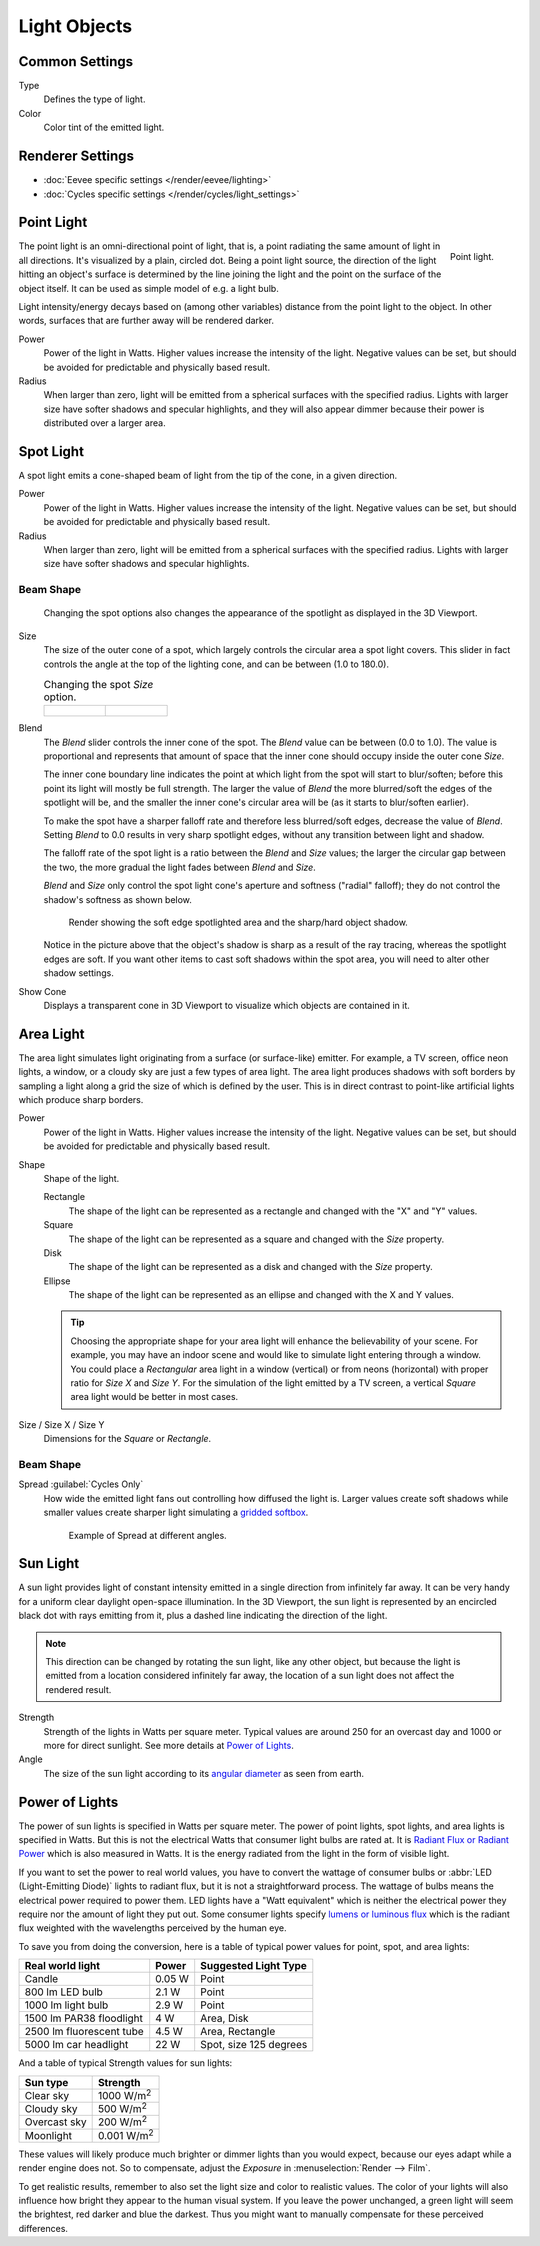 
*************
Light Objects
*************

.. reference::

   :Panel:     :menuselection:`Properties --> Light` and :menuselection:`Shader Editor --> Sidebar --> Settings`


Common Settings
===============

Type
   Defines the type of light.
Color
   Color tint of the emitted light.


Renderer Settings
=================

- :doc:`Eevee specific settings </render/eevee/lighting>`
- :doc:`Cycles specific settings </render/cycles/light_settings>`


.. _light-type-point:
.. _bpy.types.PointLight:

Point Light
===========

.. figure:: /images/render_lights_light-object_viewport.png
   :align: right
   :width: 260px

   Point light.

The point light is an omni-directional point of light,
that is, a point radiating the same amount of light in all directions.
It's visualized by a plain, circled dot.
Being a point light source, the direction of the light hitting an object's surface
is determined by the line joining the light and the point on the surface of the object itself.
It can be used as simple model of e.g. a light bulb.

Light intensity/energy decays based on (among other variables)
distance from the point light to the object. In other words,
surfaces that are further away will be rendered darker.

Power
   Power of the light in Watts. Higher values increase the intensity of the light.
   Negative values can be set, but should be avoided for predictable and physically based result.

Radius
   When larger than zero, light will be emitted from a spherical surfaces with the specified radius.
   Lights with larger size have softer shadows and specular highlights, and they will also appear dimmer
   because their power is distributed over a larger area.


.. _light-type-spot:
.. _bpy.types.SpotLight:

Spot Light
==========

A spot light emits a cone-shaped beam of light from the tip of the cone,
in a given direction.

Power
   Power of the light in Watts. Higher values increase the intensity of the light.
   Negative values can be set, but should be avoided for predictable and physically based result.

Radius
   When larger than zero, light will be emitted from a spherical surfaces with the specified radius.
   Lights with larger size have softer shadows and specular highlights.


Beam Shape
----------

.. figure:: /images/render_lights_light-object_terms.png
   :width: 610px

   Changing the spot options also changes the appearance of the spotlight as displayed in the 3D Viewport.

Size
   The size of the outer cone of a spot,
   which largely controls the circular area a spot light covers.
   This slider in fact controls the angle at the top of the lighting cone,
   and can be between (1.0 to 180.0).

   .. list-table:: Changing the spot *Size* option.

      * - .. figure:: /images/render_lights_light-object_size45.png
             :width: 320px

        - .. figure:: /images/render_lights_light-object_size60.png
             :width: 320px

Blend
   The *Blend* slider controls the inner cone of the spot.
   The *Blend* value can be between (0.0 to 1.0).
   The value is proportional and represents that amount of space that the inner cone should
   occupy inside the outer cone *Size*.

   The inner cone boundary line indicates the point at which light from the spot will start to blur/soften;
   before this point its light will mostly be full strength.
   The larger the value of *Blend* the more blurred/soft the edges of the spotlight will be,
   and the smaller the inner cone's circular area will be (as it starts to blur/soften earlier).

   To make the spot have a sharper falloff rate and therefore less blurred/soft edges,
   decrease the value of *Blend*.
   Setting *Blend* to 0.0 results in very sharp spotlight edges, without any transition between light and shadow.

   The falloff rate of the spot light is a ratio between the *Blend* and *Size* values;
   the larger the circular gap between the two, the more gradual the light fades between *Blend* and *Size*.

   *Blend* and *Size* only control the spot light cone's aperture and softness ("radial" falloff);
   they do not control the shadow's softness as shown below.

   .. figure:: /images/render_lights_light-object_shadow-spotlight.png
      :width: 400px

      Render showing the soft edge spotlighted area and the sharp/hard object shadow.

   Notice in the picture above that the object's shadow is sharp as a result of the ray tracing,
   whereas the spotlight edges are soft.
   If you want other items to cast soft shadows within the spot area, you will need to alter other shadow settings.
Show Cone
   Displays a transparent cone in 3D Viewport to visualize which objects are contained in it.


.. _light-type-area:
.. _bpy.types.AreaLight:

Area Light
==========

The area light simulates light originating from a surface (or surface-like) emitter.
For example, a TV screen, office neon lights, a window,
or a cloudy sky are just a few types of area light. The area light produces shadows with
soft borders by sampling a light along a grid the size of which is defined by the user.
This is in direct contrast to point-like artificial lights which produce sharp borders.

Power
   Power of the light in Watts. Higher values increase the intensity of the light.
   Negative values can be set, but should be avoided for predictable and physically based result.

Shape
   Shape of the light.

   Rectangle
      The shape of the light can be represented as a rectangle and changed with the "X" and "Y" values.
   Square
      The shape of the light can be represented as a square and changed with the *Size* property.
   Disk
      The shape of the light can be represented as a disk and changed with the *Size* property.
   Ellipse
      The shape of the light can be represented as an ellipse and changed with the X and Y values.

   .. tip::

      Choosing the appropriate shape for your area light will enhance the believability of your scene.
      For example, you may have an indoor scene and would like to simulate light entering through a window.
      You could place a *Rectangular* area light in a window (vertical) or from neons (horizontal)
      with proper ratio for *Size X* and *Size Y*. For the simulation of the light emitted by
      a TV screen, a vertical *Square* area light would be better in most cases.

Size / Size X / Size Y
   Dimensions for the *Square* or *Rectangle*.


Beam Shape
----------

.. _bpy.types.AreaLight.spread:

Spread :guilabel:`Cycles Only`
   How wide the emitted light fans out controlling how diffused the light is.
   Larger values create soft shadows while smaller values create sharper light
   simulating a `gridded softbox <https://en.wikipedia.org/wiki/Softbox>`__.

   .. figure:: /images/render_lights_light-object-area-spread.png

      Example of Spread at different angles.


.. _light-type-sun:
.. _bpy.types.SunLight:

Sun Light
=========

A sun light provides light of constant intensity emitted in a single direction from infinitely far away.
It can be very handy for a uniform clear daylight open-space illumination. In the 3D Viewport,
the sun light is represented by an encircled black dot with rays emitting from it,
plus a dashed line indicating the direction of the light.

.. note::

   This direction can be changed by rotating the sun light, like any other object,
   but because the light is emitted from a location considered infinitely far away,
   the location of a sun light does not affect the rendered result.

Strength
   Strength of the lights in Watts per square meter. Typical values are
   around 250 for an overcast day and 1000 or more for direct sunlight.
   See more details at `Power of Lights`_.
Angle
   The size of the sun light according to its
   `angular diameter <https://en.wikipedia.org/wiki/Angular_diameter#Use_in_astronomy>`__
   as seen from earth.


Power of Lights
===============

The power of sun lights is specified in Watts per square meter.
The power of point lights, spot lights, and area lights is specified in Watts.
But this is not the electrical Watts that consumer light bulbs are rated at.
It is `Radiant Flux or Radiant Power <https://en.wikipedia.org/wiki/Radiant_flux>`__ which is also measured in Watts.
It is the energy radiated from the light in the form of visible light.

If you want to set the power to real world values, you have to convert the wattage of consumer bulbs
or :abbr:`LED (Light-Emitting Diode)` lights to radiant flux, but it is not a straightforward process.
The wattage of bulbs means the electrical power required to power them. LED lights have
a "Watt equivalent" which is neither the electrical power they require nor the amount of light they put out.
Some consumer lights specify `lumens or luminous flux <https://en.wikipedia.org/wiki/Lumen_(unit)>`__
which is the radiant flux weighted with the wavelengths perceived by the human eye.

To save you from doing the conversion, here is a table of typical power values for point, spot, and area lights:

========================  =========   ======================
Real world light          Power       Suggested Light Type
========================  =========   ======================
Candle                    0.05 W      Point
800 lm LED bulb           2.1 W       Point
1000 lm light bulb        2.9 W       Point
1500 lm PAR38 floodlight  4 W         Area, Disk
2500 lm fluorescent tube  4.5 W       Area, Rectangle
5000 lm car headlight     22 W        Spot, size 125 degrees
========================  =========   ======================

And a table of typical Strength values for sun lights:

============  =====================
Sun type      Strength
============  =====================
Clear sky     1000 W/m\ :sup:`2`
Cloudy sky    500 W/m\ :sup:`2`
Overcast sky  200 W/m\ :sup:`2`
Moonlight     0.001 W/m\ :sup:`2`
============  =====================

These values will likely produce much brighter or dimmer lights than you would expect,
because our eyes adapt while a render engine does not. So to compensate,
adjust the *Exposure* in :menuselection:`Render --> Film`.

To get realistic results, remember to also set the light size and color to realistic values.
The color of your lights will also influence how bright they appear to the human visual system.
If you leave the power unchanged, a green light will seem the brightest, red darker and blue the darkest.
Thus you might want to manually compensate for these perceived differences.
